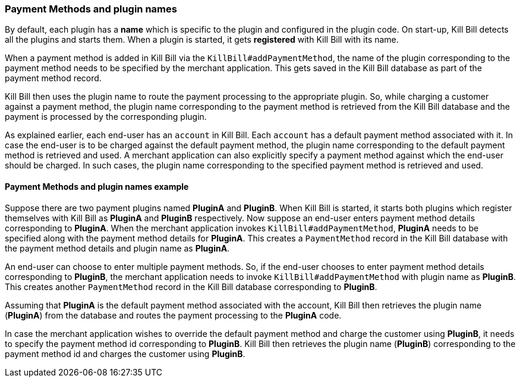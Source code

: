 === Payment Methods and plugin names

By default, each plugin has a *name* which is specific to the plugin and configured in the plugin code. On start-up, Kill Bill detects all the plugins and starts them. When a plugin is started, it gets *registered* with Kill Bill with its name.

When a payment method is added in Kill Bill via the `KillBill#addPaymentMethod`, the name of the plugin corresponding to the payment method needs to be specified by the merchant application. This gets saved in the Kill Bill database as part of the payment method record. 

Kill Bill then uses the plugin name to route the payment processing to the appropriate plugin. So, while charging a customer against a payment method, the plugin name corresponding to the payment method is retrieved from the Kill Bill database and the payment is processed by the corresponding plugin. 

As explained earlier, each end-user has an `account` in Kill Bill. Each `account` has a default payment method associated with it. In case the end-user is to be charged against the default payment method, the plugin name corresponding to the default payment method is retrieved and used. A merchant application can also explicitly specify a payment method against which the end-user should be charged. In such cases, the plugin name corresponding to the specified payment method is retrieved and used.

==== Payment Methods and plugin names example

Suppose there are two payment plugins named *PluginA* and *PluginB*. When Kill Bill is started, it starts both plugins which register themselves with Kill Bill as *PluginA* and *PluginB* respectively. Now suppose an end-user enters payment method details corresponding to *PluginA*. When the merchant application invokes `KillBill#addPaymentMethod`, *PluginA* needs to be specified along with the payment method details for *PluginA*. This creates a `PaymentMethod` record in the Kill Bill database with the payment method details and plugin name as *PluginA*.

An end-user can choose to enter multiple payment methods. So, if the end-user chooses to enter payment method details corresponding to *PluginB*, the merchant application needs to invoke `KillBill#addPaymentMethod` with plugin name as *PluginB*. This creates another `PaymentMethod` record in the Kill Bill database corresponding to *PluginB*.

Assuming that *PluginA* is the default payment method associated with the account, Kill Bill then retrieves the plugin name (*PluginA*) from the database and routes the payment processing to the *PluginA* code.

In case the merchant application wishes to override the default payment method and charge the customer using *PluginB*, it needs to specify the payment method id corresponding to *PluginB*. Kill Bill then retrieves the plugin name (*PluginB*) corresponding to the payment method id and charges the customer using *PluginB*.

